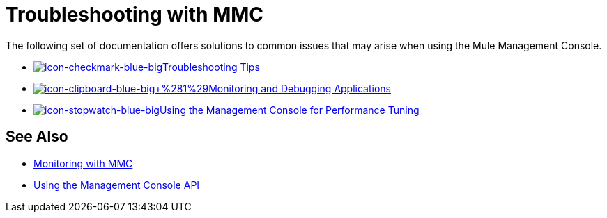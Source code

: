 = Troubleshooting with MMC
:keywords: mmc, debug, install, troubleshoot

The following set of documentation offers solutions to common issues that may arise when using the Mule Management Console.

* http://www.mulesoft.org/documentation/display/current/Using+the+Management+Console+for+Performance+Tuning[image:icon-checkmark-blue-big.png[icon-checkmark-blue-big]Troubleshooting Tips]

* http://www.mulesoft.org/documentation/display/current/Using+the+Management+Console+for+Performance+Tuning[image:icon-clipboard-blue-big+%281%29.png[icon-clipboard-blue-big+%281%29]Monitoring and Debugging Applications]

* http://www.mulesoft.org/documentation/display/current/Using+the+Management+Console+for+Performance+Tuning[image:icon-stopwatch-blue-big.png[icon-stopwatch-blue-big]Using the Management Console for Performance Tuning]

== See Also

*  link:/documentation/display/current/Monitoring+with+MMC[Monitoring with MMC]
*  link:/documentation/display/current/Using+the+Management+Console+API[Using the Management Console API]
